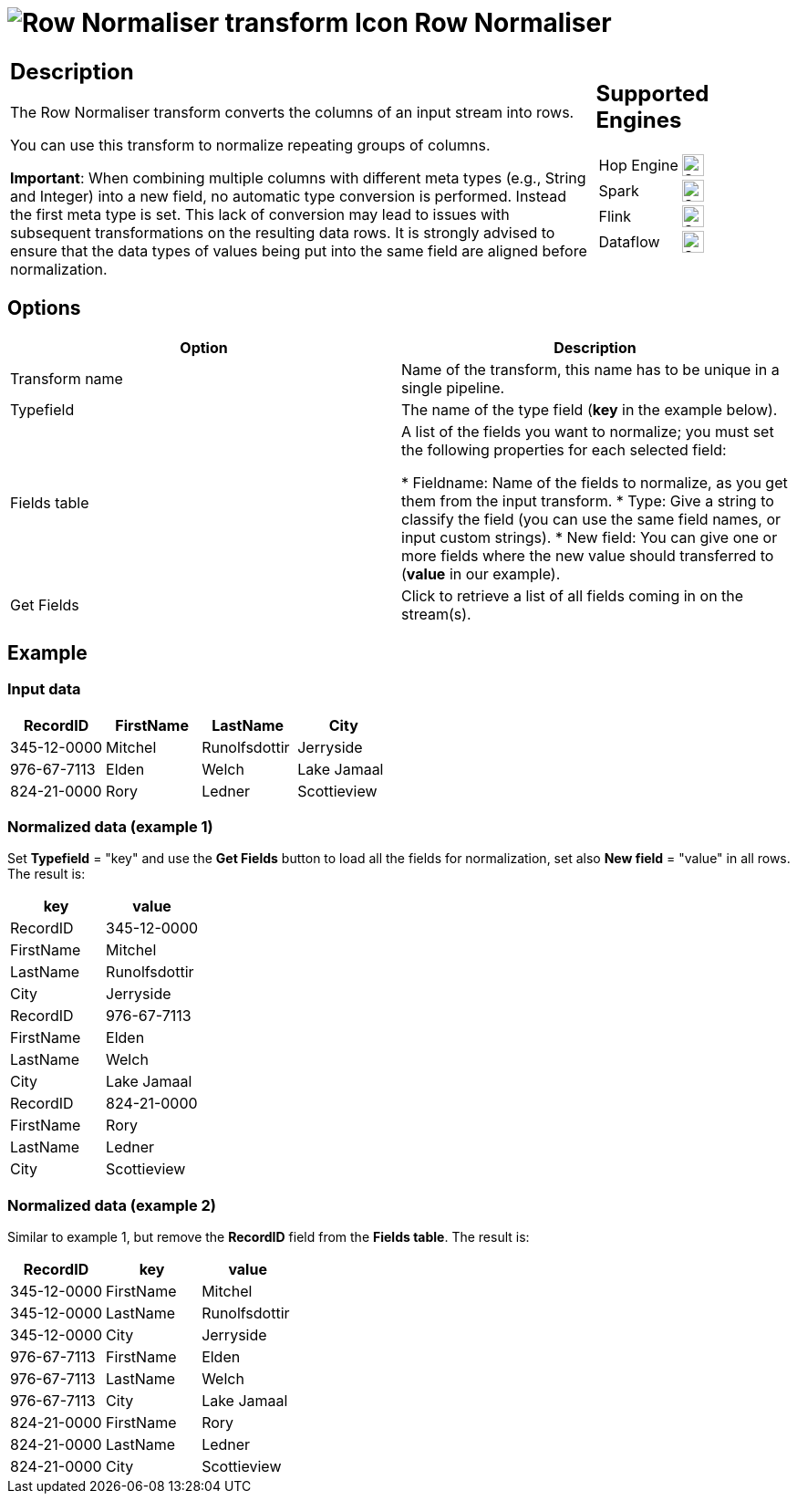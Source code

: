 ////
Licensed to the Apache Software Foundation (ASF) under one
or more contributor license agreements.  See the NOTICE file
distributed with this work for additional information
regarding copyright ownership.  The ASF licenses this file
to you under the Apache License, Version 2.0 (the
"License"); you may not use this file except in compliance
with the License.  You may obtain a copy of the License at
  http://www.apache.org/licenses/LICENSE-2.0
Unless required by applicable law or agreed to in writing,
software distributed under the License is distributed on an
"AS IS" BASIS, WITHOUT WARRANTIES OR CONDITIONS OF ANY
KIND, either express or implied.  See the License for the
specific language governing permissions and limitations
under the License.
////
:documentationPath: /pipeline/transforms/
:language: en_US
:description: The Row Normaliser transform converts the columns of an input stream into rows.

= image:transforms/icons/normaliser.svg[Row Normaliser transform Icon, role="image-doc-icon"] Row Normaliser

[%noheader,cols="3a,1a", role="table-no-borders" ]
|===
|
== Description

The Row Normaliser transform converts the columns of an input stream into rows.

You can use this transform to normalize repeating groups of columns.

*Important*: When combining multiple columns with different meta types (e.g., String and Integer) into a new field, no automatic type conversion is performed. Instead the first meta type is set. This lack of conversion may lead to issues with subsequent transformations on the resulting data rows. It is strongly advised to ensure that the data types of values being put into the same field are aligned before normalization.

|
== Supported Engines
[%noheader,cols="2,1a",frame=none, role="table-supported-engines"]
!===
!Hop Engine! image:check_mark.svg[Supported, 24]
!Spark! image:check_mark.svg[Supported, 24]
!Flink! image:check_mark.svg[Supported, 24]
!Dataflow! image:check_mark.svg[Supported, 24]
!===
|===

== Options

[options="header"]
|===
|Option|Description
|Transform name|Name of the transform, this name has to be unique in a single pipeline.
|Typefield|The name of the type field (**key** in the example below).
|Fields table|
A list of the fields you want to normalize; you must set the following properties for each selected field:

* Fieldname: Name of the fields to normalize, as you get them from the input transform.
* Type: Give a string to classify the field (you can use the same field names, or input custom strings).
* New field: You can give one or more fields where the new value should transferred to (**value** in our example).
|Get Fields|Click to retrieve a list of all fields coming in on the stream(s).
|===

== Example

=== Input data

[options="header"]
|===
|RecordID|FirstName|LastName|City
|345-12-0000|Mitchel|Runolfsdottir|Jerryside
|976-67-7113|Elden|Welch|Lake Jamaal
|824-21-0000|Rory|Ledner|Scottieview
|===

=== Normalized data (example 1)
Set **Typefield** = "key" and use the **Get Fields** button to load all the fields for normalization, set also **New field** = "value" in all rows. The result is:

[options="header"]
|===
|key|value
|RecordID|345-12-0000
|FirstName|Mitchel
|LastName|Runolfsdottir
|City|Jerryside
|RecordID|976-67-7113
|FirstName|Elden
|LastName|Welch
|City|Lake Jamaal
|RecordID|824-21-0000
|FirstName|Rory
|LastName|Ledner
|City|Scottieview
|===

=== Normalized data (example 2)
Similar to example 1, but remove the **RecordID** field from the **Fields table**. The result is:

[options="header"]
|===
|RecordID|key|value
|345-12-0000|FirstName|Mitchel
|345-12-0000|LastName|Runolfsdottir
|345-12-0000|City|Jerryside
|976-67-7113|FirstName|Elden
|976-67-7113|LastName|Welch
|976-67-7113|City|Lake Jamaal
|824-21-0000|FirstName|Rory
|824-21-0000|LastName|Ledner
|824-21-0000|City|Scottieview
|===
